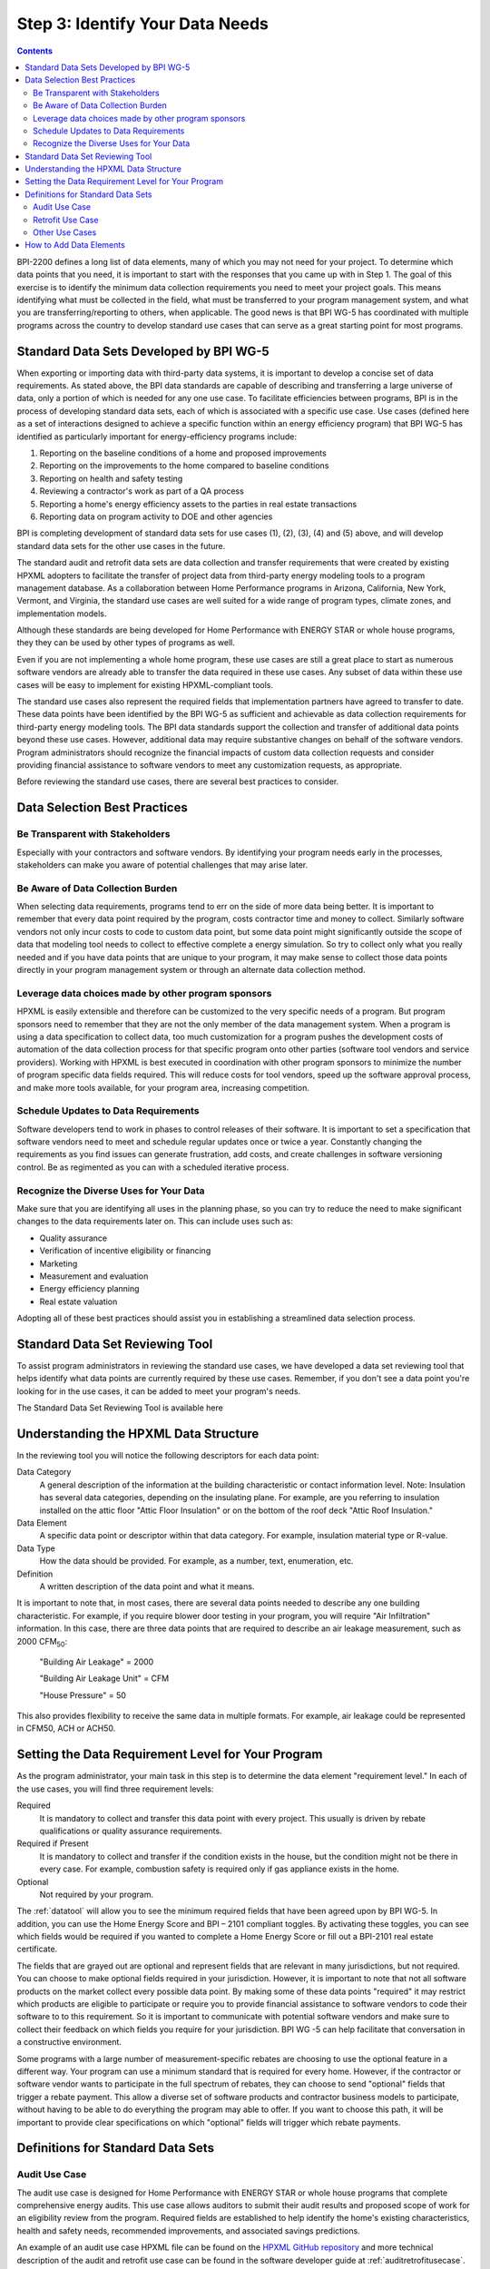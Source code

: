 .. _step3:

Step 3: Identify Your Data Needs
################################

.. contents::

BPI-2200 defines a long list of data elements, many of which you may not need
for your project. To determine which data points that you need, it is important
to start with the responses that you came up with in Step 1. The goal of this
exercise is to identify the minimum data collection requirements you need to
meet your project goals. This means identifying what must be collected in the
field, what must be transferred to your program management system, and what you
are transferring/reporting to others, when applicable. The good news is that
BPI WG-5 has coordinated with multiple programs across the country to develop
standard use cases that can serve as a great starting point for most programs.

Standard Data Sets Developed by BPI WG-5
****************************************

When exporting or importing data with third-party data systems, it is important
to develop a concise set of data requirements. As stated above, the BPI data
standards are capable of describing and transferring a large universe of data,
only a portion of which is needed for any one use case. To facilitate
efficiencies between programs, BPI is in the process of developing standard
data sets, each of which is associated with a specific use case. Use cases
(defined here as a set of interactions designed to achieve a specific function
within an energy efficiency program) that BPI WG-5 has identified as
particularly important for energy-efficiency programs include:

#. Reporting on the baseline conditions of a home and proposed improvements
#. Reporting on the improvements to the home compared to baseline conditions
#. Reporting on health and safety testing
#. Reviewing a contractor's work as part of a QA process
#. Reporting a home's energy efficiency assets to the parties in real estate transactions
#. Reporting data on program activity to DOE and other agencies

BPI is completing development of standard data sets for use cases (1), (2), (3),
(4) and (5) above, and will develop standard data sets for the other use cases
in the future. 

The standard audit and retrofit data sets are data collection and transfer
requirements that were created by existing HPXML adopters to facilitate the
transfer of project data from third-party energy modeling tools to a program
management database. As a collaboration between Home Performance programs in
Arizona, California, New York, Vermont, and Virginia, the standard use cases
are well suited for a wide range of program types, climate zones, and
implementation models.

Although these standards are being developed for Home Performance with ENERGY
STAR or whole house programs, they they can be used by other types of programs
as well. 

Even if you are not implementing a whole home program, these use cases are still
a great place to start as numerous software vendors are already able to
transfer the data required in these use cases. Any subset of data within these
use cases will be easy to implement for existing HPXML-compliant tools. 

The standard use cases also represent the required fields that implementation
partners have agreed to transfer to date. These data points have been
identified by the BPI WG-5 as sufficient and achievable as data collection
requirements for third-party energy modeling tools. The BPI data standards
support the collection and transfer of additional data points beyond these use
cases. However, additional data may require substantive changes on behalf of
the software vendors. Program administrators should  recognize the financial
impacts of custom data collection requests and consider providing financial
assistance to software vendors to meet any customization requests, as
appropriate.  

Before reviewing the standard use cases, there are several best practices to
consider.

Data Selection Best Practices
*****************************

Be Transparent with Stakeholders
================================

Especially with your contractors and software
vendors. By identifying your program needs early in the processes, stakeholders
can make you aware of potential challenges that may arise later.

Be Aware of Data Collection Burden
==================================

When selecting data requirements, programs tend to err on the side of more data
being better. It is important to remember that every data point required by the
program, costs contractor time and money to collect.  Similarly software
vendors not only incur costs to code to custom data point, but some data point
might significantly outside the scope of data that modeling tool needs to
collect to effective complete a energy simulation. So try to collect only what
you really needed and if you have data points that are unique to your program,
it may make sense to collect those data points directly in your program
management system or through an alternate data collection method. 

Leverage data choices made by other program sponsors
====================================================

HPXML is easily extensible and therefore can be customized to the very specific
needs of a program.  But program sponsors need to remember that they are not
the only member of the data management system.  When a program is using a data
specification to collect data, too much customization for a program pushes the
development costs of automation of the data collection process for that
specific program onto other parties (software tool vendors and service
providers).  Working with HPXML is best executed in coordination with other
program sponsors to minimize the number of program specific  data fields
required.  This will reduce costs for tool vendors, speed up the software
approval process, and make more tools available, for your program area,
increasing competition.

Schedule Updates to Data Requirements
=====================================

Software developers tend to work in phases to control releases of their
software. It is important to set a specification that software vendors need to
meet and schedule regular updates once or twice a year. Constantly changing the
requirements as you find issues can generate frustration, add costs, and create
challenges in software versioning control. Be as regimented as you can with a
scheduled iterative process.

Recognize the Diverse Uses for Your Data
========================================

Make sure that you are identifying all uses in the planning phase, so you can
try to reduce the need to make significant  changes to the data requirements
later on.  This can include uses such as:

* Quality assurance
* Verification of incentive eligibility or financing
* Marketing
* Measurement and evaluation
* Energy efficiency planning
* Real estate valuation

Adopting all of these best practices should assist you in establishing a
streamlined data selection process.

.. _datatool:

Standard Data Set Reviewing Tool
********************************

To assist program administrators in reviewing the standard use cases, we have
developed a data set reviewing tool that helps identify what data points are
currently required by these use cases.  Remember, if you don't see a data point
you're looking for in the use cases, it can be added to meet your program's
needs.

The Standard Data Set Reviewing Tool is available here

Understanding the HPXML Data Structure
**************************************

In the reviewing tool you will notice the following descriptors for each data
point:

Data Category 
    A general description of the information at the building characteristic
    or contact information level. Note: Insulation has several data categories,
    depending on the insulating plane. For example, are you referring to
    insulation installed on the attic floor "Attic Floor Insulation" or on the
    bottom of the roof deck "Attic Roof Insulation."
Data Element 
    A specific data point or descriptor within that data category. For
    example, insulation material type or R-value.
Data Type 
    How the data should be provided. For example, as a number, text,
    enumeration, etc.
Definition
    A written description of the data point and what it means.

It is important to note that, in most cases, there are several data points
needed to describe any one building characteristic. For example, if you require
blower door testing in your program, you will require "Air Infiltration"
information. In this case, there are three data points that are required to
describe an air leakage measurement, such as 2000 CFM\ :sub:`50`:

    "Building Air Leakage" = 2000

    "Building Air Leakage Unit" = CFM

    "House Pressure" = 50  

This also provides flexibility to receive the same data in multiple formats. For
example, air leakage could be represented in CFM50, ACH or ACH50.

Setting the Data Requirement Level for Your Program
***************************************************

As the program administrator, your main task in this step is to determine the
data element "requirement level."  In each of the use cases, you will find
three requirement levels:

Required
    It is mandatory to collect and transfer this data point with every
    project. This usually is driven by rebate qualifications or quality
    assurance requirements.
Required if Present   
    It is mandatory to collect and transfer if the condition exists in the
    house, but the condition might not be there in every case. For example,
    combustion safety is required only if gas appliance exists in the home.
Optional
    Not required by your program.

The :ref:`datatool` will allow you to see the minimum required fields that have
been agreed upon by BPI WG-5. In addition, you can use the Home Energy Score
and BPI – 2101 compliant toggles. By activating these toggles, you can see
which fields would be required if you wanted to complete a Home Energy Score or
fill out a BPI-2101 real estate certificate.

The fields that are grayed out are optional and represent fields that are
relevant in many jurisdictions, but not required. You can choose to make
optional fields required in your jurisdiction. However, it is important to note
that not all software products on the market collect every possible data point.
By making some of these data points "required" it may restrict which products
are eligible to participate or require you to provide financial assistance to
software vendors to code their software to to this requirement.  So it is
important to communicate with potential software vendors and make sure to
collect their feedback on which fields you require for your jurisdiction. BPI
WG -5 can help facilitate that conversation in a constructive environment.

Some programs with a large number of measurement-specific rebates are choosing
to use the optional feature in a different way. Your program can use a minimum
standard that is required for every home. However, if the contractor or
software vendor wants to participate in the full spectrum of rebates, they can
choose to send "optional" fields that trigger a rebate payment. This allow a
diverse set of software products and contractor business models to participate,
without having to be able to do everything the program may able to offer. If
you want to choose this path, it will be important to provide clear
specifications on which "optional" fields will trigger which rebate payments.

Definitions for Standard Data Sets
**********************************

Audit Use Case
==============

The audit use case is designed for Home Performance with ENERGY STAR or whole
house programs that complete comprehensive energy audits. This use case allows
auditors to submit their audit results and proposed scope of work for an
eligibility review from the program. Required fields are established to help
identify the home's existing characteristics, health and safety needs,
recommended improvements, and associated savings predictions. 

An example of an audit use case HPXML file can be found on the
`HPXML GitHub repository <https://github.com/hpxmlwg/hpxml/tree/hpxmlguide/examples>`_
and more technical description of the audit and retrofit use case can be found
in the software developer guide at :ref:`auditretrofitusecase`.

Retrofit Use Case
=================

The retrofit use case is designed to facilitate the transfer of complete home
performance with ENERGY STAR or whole house retrofit projects. This includes
the pre-retrofit condition of the home and a description of the installed
measures, as well as associated predicted savings. Required fields are
established to complete a full quality assurance review of all installed
measures and determine rebate or financing eligibility. The minimum
requirements reflect those most common between all of the HPXML programs so
far. Programs that offer more diverse rebates may need to consider changing
"optional" fields to "required" in order to meet program needs.

The retrofit use case HPXML file is very similar to the audit use case. The
differences are detailed in :ref:`auditretrofitusecase`. 

Other Use Cases
===============

The standard use cases provided as a part of this guide are two primary use
cases that have been developed to date.  We are also developing standard use
cases that identify the data points need for both BPI-2101 certificate of
completion and the required data points to complete a DOE's HESorce. Each use
case only uses a fraction of the HPXML standards. Over time, more use cases
will be developed to meet market needs.

A full list of HPXML data elements that can currently be incorporated into use
cases is available in the
`online schema documentation <http://hpxmlwg.github.io/hpxml/schemadoc/hpxml-2.0.0/index.html>`_.

How to Add Data Elements
************************

As you review the data sets and identify the fields that are required for your
implementation, it is not uncommon to identify a data point you require that
are not in one of the use cases or the HPXML standards as a whole. If this is
the case, BPI WG-5 can assist in adding the new data element and in identifying
how to incorporate them into the standard.   In some cases this might include
added new elements to the standard to account for data points that could be
applicable across many jurisdictions.  However, if the data point is truly
unique to your program, WG-5 has also introduced "measure codes" that allow us
to assign a code for a specific measure in a specific program.  This created
added flexibility without needing to modify the standards in all cases.

To submit a new data element for consideration, you can use the WG-5 github
account.  This way all members can see your recommendations and address them
immediately.  Follow the steps below to submit additional requests if needed:

#. If you have not already, sign up for a user account on
   `GitHub <https://github.com>`_.
#. Go to the
   `HPXML GitHub issues page <https://github.com/hpxmlwg/hpxml/issues/>`_.
#. Click "New Issue"
#. Fill out the form to ask your question or make your request. No need to assign a person or milestone.
#. Check the appropriate labels: probably "docs" and "enhancement" or "bug".
#. Click "Submit New Issue".

Once you have defined the use case you need for your jurisdiction and have
identified all required fields, you are ready to proceed to the next step. 
Remember, this can be an iterative process. It is good to do your due diligence
in the planning process. However, even the best implementation plans will need
to be modified as you get the program to market and start running a large
number of homes through it. Make sure to schedule opportunities later in your
implementation to check in on data requirements and adjust as needed.



